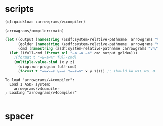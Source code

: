 * scripts
#+name: v4
#+begin_src lisp :results output
  (ql:quickload :arrowgrams/v4compiler)
#+end_src

#+name: v4
#+begin_src lisp :results output
(arrowgrams/compiler::main)
#+end_src
#+name: v4
#+begin_src lisp :results output
(let ((output (namestring (asdf:system-relative-pathname :arrowgrams "v4/cl-compiler/output.prolog")))
      (golden (namestring (asdf:system-relative-pathname :arrowgrams "v4/golden.prolog")))
      (cmd (namestring (asdf:system-relative-pathname :arrowgrams "v4/fbdiff.bash"))))
  (let ((full-cmd (format nil "~a ~a ~a" cmd output golden)))
    ;(format t "~&~a~%" full-cmd)
    (multiple-value-bind (x y z)
      (uiop:run-program full-cmd)
      (format t "~&x=~s y=~s z=~s~%" x y z)))) ;; should be NIL NIL 0
#+end_src

#+RESULTS: v4
: To load "arrowgrams/v4compiler":
:   Load 1 ASDF system:
:     arrowgrams/v4compiler
: ; Loading "arrowgrams/v4compiler"
: 

* spacer

